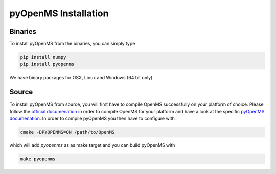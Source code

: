 pyOpenMS Installation
=====================

Binaries
********

To install pyOpenMS from the binaries, you can simply type

.. code-block:: bash

  pip install numpy
  pip install pyopenms


We have binary packages for OSX, Linux and Windows (64 bit only).


Source
******

To install pyOpenMS from source, you will first have to compile OpenMS
successfully on your platform of choice. Please follow the `official
documenation <http://ftp.mi.fu-berlin.de/pub/OpenMS/release-documentation/html/index.html>`_
in order to compile OpenMS for your platform and have a look at the specific
`pyOpenMS 
documenation <http://ftp.mi.fu-berlin.de/pub/OpenMS/release-documentation/html/pyOpenMS.html>`_.
In order to compile pyOpenMS you then have to configure with 

.. code-block:: bash

    cmake -DPYOPENMS=ON /path/to/OpenMS

which will add `pyopenms` as as make target and you can build pyOpenMS with

.. code-block:: bash

    make pyopenms

